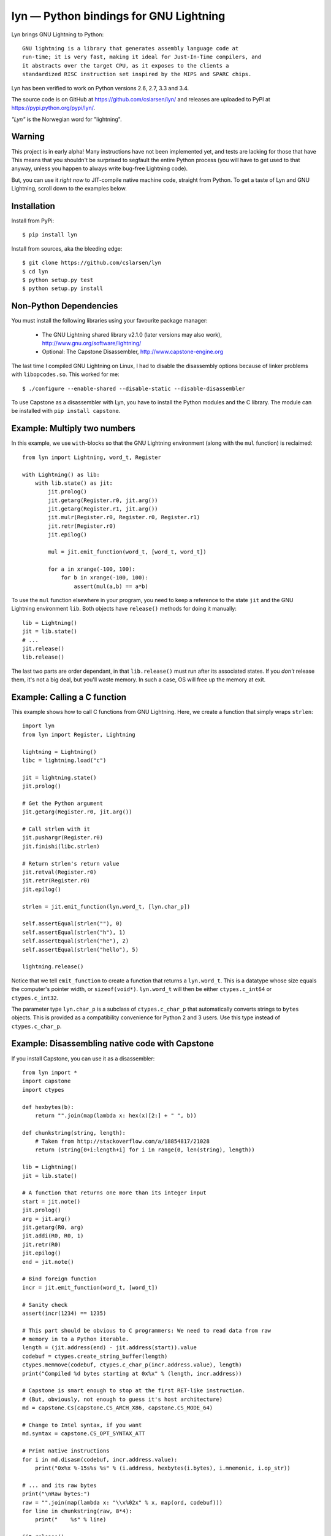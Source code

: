 lyn — Python bindings for GNU Lightning
=======================================
|travis-status| |versions| |license|

Lyn brings GNU Lightning to Python::

    GNU lightning is a library that generates assembly language code at
    run-time; it is very fast, making it ideal for Just-In-Time compilers, and
    it abstracts over the target CPU, as it exposes to the clients a
    standardized RISC instruction set inspired by the MIPS and SPARC chips.

Lyn has been verified to work on Python versions 2.6, 2.7, 3.3 and 3.4.

The source code is on GitHub at https://github.com/cslarsen/lyn/ and releases are
uploaded to PyPI at https://pypi.python.org/pypi/lyn/.

*"Lyn"* is the Norwegian word for "lightning".

Warning
-------

This project is in early alpha! Many instructions have not been implemented
yet, and tests are lacking for those that have This means that you shouldn't be
surprised to segfault the entire Python process (you will have to get used to
that anyway, unless you happen to always write bug-free Lightning code).

But, you can use it *right now* to JIT-compile native machine code, straight
from Python. To get a taste of Lyn and GNU Lightning, scroll down to the
examples below.

Installation
------------

Install from PyPi::

    $ pip install lyn

Install from sources, aka the bleeding edge::

    $ git clone https://github.com/cslarsen/lyn
    $ cd lyn
    $ python setup.py test
    $ python setup.py install

Non-Python Dependencies
-----------------------

You must install the following libraries using your favourite package manager:

    * The GNU Lightning shared library v2.1.0 (later versions may also work),
      http://www.gnu.org/software/lightning/

    * Optional: The Capstone Disassembler,
      http://www.capstone-engine.org

The last time I compiled GNU Lightning on Linux, I had to disable the
disassembly options because of linker problems with ``libopcodes.so``.  This
worked for me::

    $ ./configure --enable-shared --disable-static --disable-disassembler

To use Capstone as a disassembler with Lyn, you have to install the Python
modules and the C library.  The module can be installed with ``pip install
capstone``.

Example: Multiply two numbers
-----------------------------

In this example, we use ``with``-blocks so that the GNU Lightning environment
(along with the ``mul`` function) is reclaimed::

    from lyn import Lightning, word_t, Register

    with Lightning() as lib:
        with lib.state() as jit:
            jit.prolog()
            jit.getarg(Register.r0, jit.arg())
            jit.getarg(Register.r1, jit.arg())
            jit.mulr(Register.r0, Register.r0, Register.r1)
            jit.retr(Register.r0)
            jit.epilog()

            mul = jit.emit_function(word_t, [word_t, word_t])

            for a in xrange(-100, 100):
                for b in xrange(-100, 100):
                    assert(mul(a,b) == a*b)

To use the ``mul`` function elsewhere in your program, you need to keep a
reference to the state ``jit`` and the GNU Lightning environment ``lib``. Both
objects have ``release()`` methods for doing it manually::

    lib = Lightning()
    jit = lib.state()
    # ...
    jit.release()
    lib.release()

The last two parts are order dependant, in that ``lib.release()`` must run
after its associated states. If you *don't* release them, it's not a big deal,
but you'll waste memory. In such a case, OS will free up the memory at exit.

Example: Calling a C function
-----------------------------

This example shows how to call C functions from GNU Lightning. Here, we create
a function that simply wraps ``strlen``::

    import lyn
    from lyn import Register, Lightning

    lightning = Lightning()
    libc = lightning.load("c")

    jit = lightning.state()
    jit.prolog()

    # Get the Python argument
    jit.getarg(Register.r0, jit.arg())

    # Call strlen with it
    jit.pushargr(Register.r0)
    jit.finishi(libc.strlen)

    # Return strlen's return value
    jit.retval(Register.r0)
    jit.retr(Register.r0)
    jit.epilog()

    strlen = jit.emit_function(lyn.word_t, [lyn.char_p])

    self.assertEqual(strlen(""), 0)
    self.assertEqual(strlen("h"), 1)
    self.assertEqual(strlen("he"), 2)
    self.assertEqual(strlen("hello"), 5)

    lightning.release()

Notice that we tell ``emit_function`` to create a function that returns a
``lyn.word_t``. This is a datatype whose size equals the computer's pointer
width, or ``sizeof(void*)``. ``lyn.word_t`` will then be either
``ctypes.c_int64`` or ``ctypes.c_int32``.

The parameter type ``lyn.char_p`` is a subclass of ``ctypes.c_char_p`` that
automatically converts strings to ``bytes`` objects. This is provided as a
compatibility convenience for Python 2 and 3 users. Use this type instead of
``ctypes.c_char_p``.

Example: Disassembling native code with Capstone
------------------------------------------------

If you install Capstone, you can use it as a disassembler::

    from lyn import *
    import capstone
    import ctypes

    def hexbytes(b):
        return "".join(map(lambda x: hex(x)[2:] + " ", b))

    def chunkstring(string, length):
        # Taken from http://stackoverflow.com/a/18854817/21028
        return (string[0+i:length+i] for i in range(0, len(string), length))

    lib = Lightning()
    jit = lib.state()

    # A function that returns one more than its integer input
    start = jit.note()
    jit.prolog()
    arg = jit.arg()
    jit.getarg(R0, arg)
    jit.addi(R0, R0, 1)
    jit.retr(R0)
    jit.epilog()
    end = jit.note()

    # Bind foreign function
    incr = jit.emit_function(word_t, [word_t])

    # Sanity check
    assert(incr(1234) == 1235)

    # This part should be obvious to C programmers: We need to read data from raw
    # memory in to a Python iterable.
    length = (jit.address(end) - jit.address(start)).value
    codebuf = ctypes.create_string_buffer(length)
    ctypes.memmove(codebuf, ctypes.c_char_p(incr.address.value), length)
    print("Compiled %d bytes starting at 0x%x" % (length, incr.address))

    # Capstone is smart enough to stop at the first RET-like instruction.
    # (But, obviously, not enough to guess it's host architecture)
    md = capstone.Cs(capstone.CS_ARCH_X86, capstone.CS_MODE_64)

    # Change to Intel syntax, if you want
    md.syntax = capstone.CS_OPT_SYNTAX_ATT

    # Print native instructions
    for i in md.disasm(codebuf, incr.address.value):
        print("0x%x %-15s%s %s" % (i.address, hexbytes(i.bytes), i.mnemonic, i.op_str))

    # ... and its raw bytes
    print("\nRaw bytes:")
    raw = "".join(map(lambda x: "\\x%02x" % x, map(ord, codebuf)))
    for line in chunkstring(raw, 8*4):
        print("    %s" % line)

    jit.release()
    lib.release()

On my computer, this outputs::

    Compiled 34 bytes starting at 0x105ed3000
    0x105ed3000 48 83 ec 30    subq $0x30, %rsp
    0x105ed3004 48 89 2c 24    movq %rbp, (%rsp)
    0x105ed3008 48 89 e5       movq %rsp, %rbp
    0x105ed300b 48 83 ec 18    subq $0x18, %rsp
    0x105ed300f 48 89 f8       movq %rdi, %rax
    0x105ed3012 48 83 c0 1     addq $1, %rax
    0x105ed3016 48 89 ec       movq %rbp, %rsp
    0x105ed3019 48 8b 2c 24    movq (%rsp), %rbp
    0x105ed301d 48 83 c4 30    addq $0x30, %rsp
    0x105ed3021 c3             retq

    Raw bytes:
        \x48\x83\xec\x30\x48\x89\x2c\x24
        \x48\x89\xe5\x48\x83\xec\x18\x48
        \x89\xf8\x48\x83\xc0\x01\x48\x89
        \xec\x48\x8b\x2c\x24\x48\x83\xc4
        \x30\xc3

Capstone has a lot of neat features. If you set ``md.detail = True``, you'll be
able to see implicit registers and a lot of other cool stuff.

At some point, I'll probably integrate Capstone into Lyn.

Author and license
------------------

Copyright (C) 2015 Christian Stigen Larsen

Distributed under the LGPL v2.1 or later. You are allowed to change the license
on a particular copy to the LGPL v3.0, the GPL v2.0 or the GPL v3.0.


.. |travis-status| image:: https://travis-ci.org/cslarsen/lyn.svg?branch=master
    :alt: Travis build status
    :scale: 100%
    :target: https://travis-ci.org/cslarsen/lyn

.. |license| image:: https://img.shields.io/badge/license-LGPL%20v2.1%2B.svg
    :target: http://www.gnu.org/licenses/old-licenses/lgpl-2.1.en.html
    :alt: Project License

.. |versions| image:: https://img.shields.io/badge/python-2.6%2C%202.7%2C%203.2%2C%203.3%2C%203.4-blue.svg
    :target: https://pypi.python.org/pypi/lyn/
    :alt: Supported Python versions
